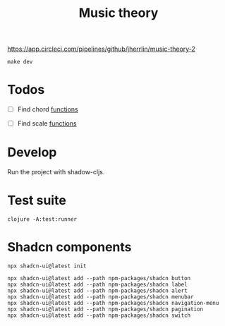 #+TITLE: Music theory

https://app.circleci.com/pipelines/github/jherrlin/music-theory-2

#+BEGIN_SRC shell :results output code
make dev
#+END_SRC


* Todos

  - [ ] Find chord
    [[file:src/se/jherrlin/music_theory/music_theory.cljc::250][functions]]

  - [ ] Find scale
    [[file:src/se/jherrlin/music_theory/music_theory.cljc::250][functions]]

* Develop

  Run the project with shadow-cljs.

* Test suite

  #+BEGIN_SRC shell
    clojure -A:test:runner
  #+END_SRC

* Shadcn components

  #+BEGIN_SRC shell :results output code
    npx shadcn-ui@latest init
  #+END_SRC

  #+BEGIN_SRC shell :results output code
    npx shadcn-ui@latest add --path npm-packages/shadcn button
    npx shadcn-ui@latest add --path npm-packages/shadcn label
    npx shadcn-ui@latest add --path npm-packages/shadcn alert
    npx shadcn-ui@latest add --path npm-packages/shadcn menubar
    npx shadcn-ui@latest add --path npm-packages/shadcn navigation-menu
    npx shadcn-ui@latest add --path npm-packages/shadcn pagination
    npx shadcn-ui@latest add --path npm-packages/shadcn switch
  #+END_SRC

  #+RESULTS:
  #+begin_src shell
  #+end_src
